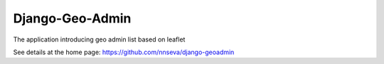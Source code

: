 Django-Geo-Admin
=====================

The application introducing geo admin list based on leaflet

See details at the home page: https://github.com/nnseva/django-geoadmin
